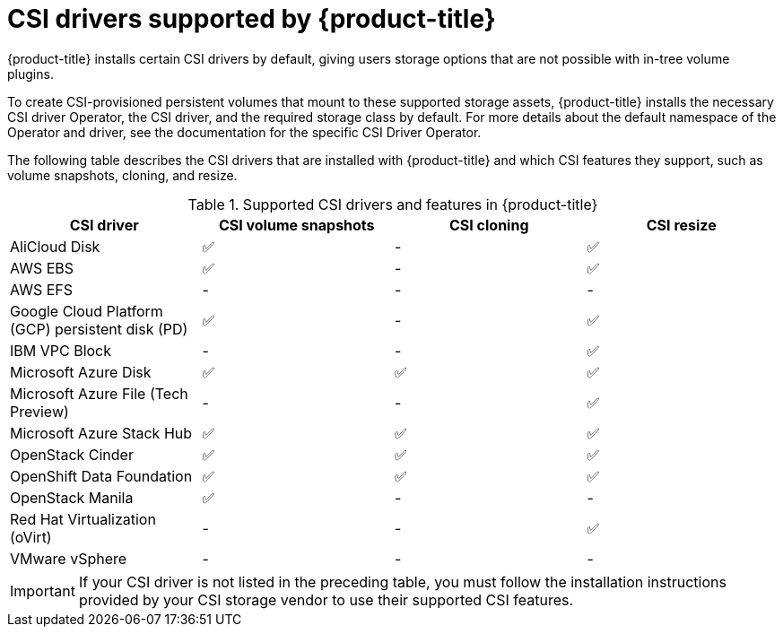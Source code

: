 // Module included in the following assemblies:
//
// * storage/container_storage_interface/persistent-storage-csi.adoc

[id="csi-drivers-supported_{context}"]
= CSI drivers supported by {product-title}

{product-title} installs certain CSI drivers by default, giving users storage options that are not possible with in-tree volume plugins.

To create CSI-provisioned persistent volumes that mount to these supported storage assets, {product-title} installs the necessary CSI driver Operator, the CSI driver, and the required storage class by default. For more details about the default namespace of the Operator and driver, see the documentation for the specific CSI Driver Operator.

The following table describes the CSI drivers that are installed with {product-title} and which CSI features they support, such as volume snapshots, cloning, and resize.

.Supported CSI drivers and features in {product-title}
[cols=",^v,^v,^v, width="100%",options="header"]
|===
|CSI driver  |CSI volume snapshots  |CSI cloning  |CSI resize

|AliCloud Disk | ✅ | - | ✅
|AWS EBS | ✅ | - | ✅
|AWS EFS | - | - | -
|Google Cloud Platform (GCP) persistent disk (PD)| ✅ | - | ✅
|IBM VPC Block | - | - | ✅
|Microsoft Azure Disk | ✅ | ✅ | ✅
|Microsoft Azure File (Tech Preview) | - | - | ✅
|Microsoft Azure Stack Hub | ✅ | ✅ | ✅
|OpenStack Cinder | ✅ | ✅ | ✅
|OpenShift Data Foundation | ✅ | ✅ | ✅
|OpenStack Manila | ✅ | - | -
|Red Hat Virtualization (oVirt) | - | - | ✅
|VMware vSphere | - | - | -
|===

[IMPORTANT]
====
If your CSI driver is not listed in the preceding table, you must follow the installation instructions provided by your CSI storage vendor to use their supported CSI features.
====
